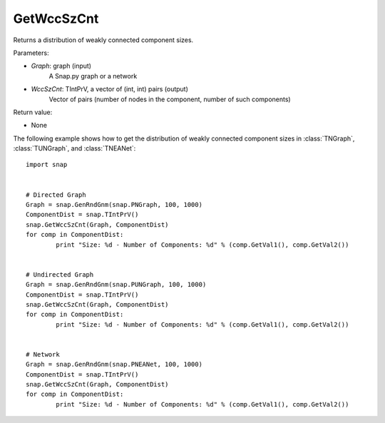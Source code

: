 GetWccSzCnt
'''''''''''

.. function:: GetWccSzCnt (Graph, WccSzCnt)

Returns a distribution of weakly connected component sizes.

Parameters:

- *Graph*: graph (input)
    A Snap.py graph or a network

- *WccSzCnt*: TIntPrV, a vector of (int, int) pairs (output)
    Vector of pairs (number of nodes in the component, number of such components)


Return value:

- None

The following example shows how to get the distribution of weakly connected component sizes in
:class:`TNGraph`, :class:`TUNGraph`, and :class:`TNEANet`::

	import snap

	
	# Directed Graph
	Graph = snap.GenRndGnm(snap.PNGraph, 100, 1000)
	ComponentDist = snap.TIntPrV()
	snap.GetWccSzCnt(Graph, ComponentDist)
	for comp in ComponentDist:
		print "Size: %d - Number of Components: %d" % (comp.GetVal1(), comp.GetVal2())


	# Undirected Graph
	Graph = snap.GenRndGnm(snap.PUNGraph, 100, 1000)
	ComponentDist = snap.TIntPrV()
	snap.GetWccSzCnt(Graph, ComponentDist)
	for comp in ComponentDist:
		print "Size: %d - Number of Components: %d" % (comp.GetVal1(), comp.GetVal2())


	# Network
	Graph = snap.GenRndGnm(snap.PNEANet, 100, 1000)
	ComponentDist = snap.TIntPrV()
	snap.GetWccSzCnt(Graph, ComponentDist)
	for comp in ComponentDist:
		print "Size: %d - Number of Components: %d" % (comp.GetVal1(), comp.GetVal2())
